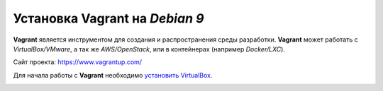 Установка Vagrant на *Debian 9*
===============================

**Vagrant** является инструментом для создания и распространения среды разработки. **Vagrant** может работать с *VirtualBox/VMware*, а так же *AWS/OpenStack*, или в контейнерах (например *Docker/LXC*).

Сайт проекта: https://www.vagrantup.com/

Для начала работы с **Vagrant** необходимо `установить VirtualBox`_.

.. _`установить VirtualBox`: virtualbox/vb_installation.html



.. image:: https://readthedocs.org/projects/mylittlewiki/badge/?version=latest
   :target: https://mylittlewiki.readthedocs.io/ru/latest/?badge=latest
   :alt: Documentation Status
